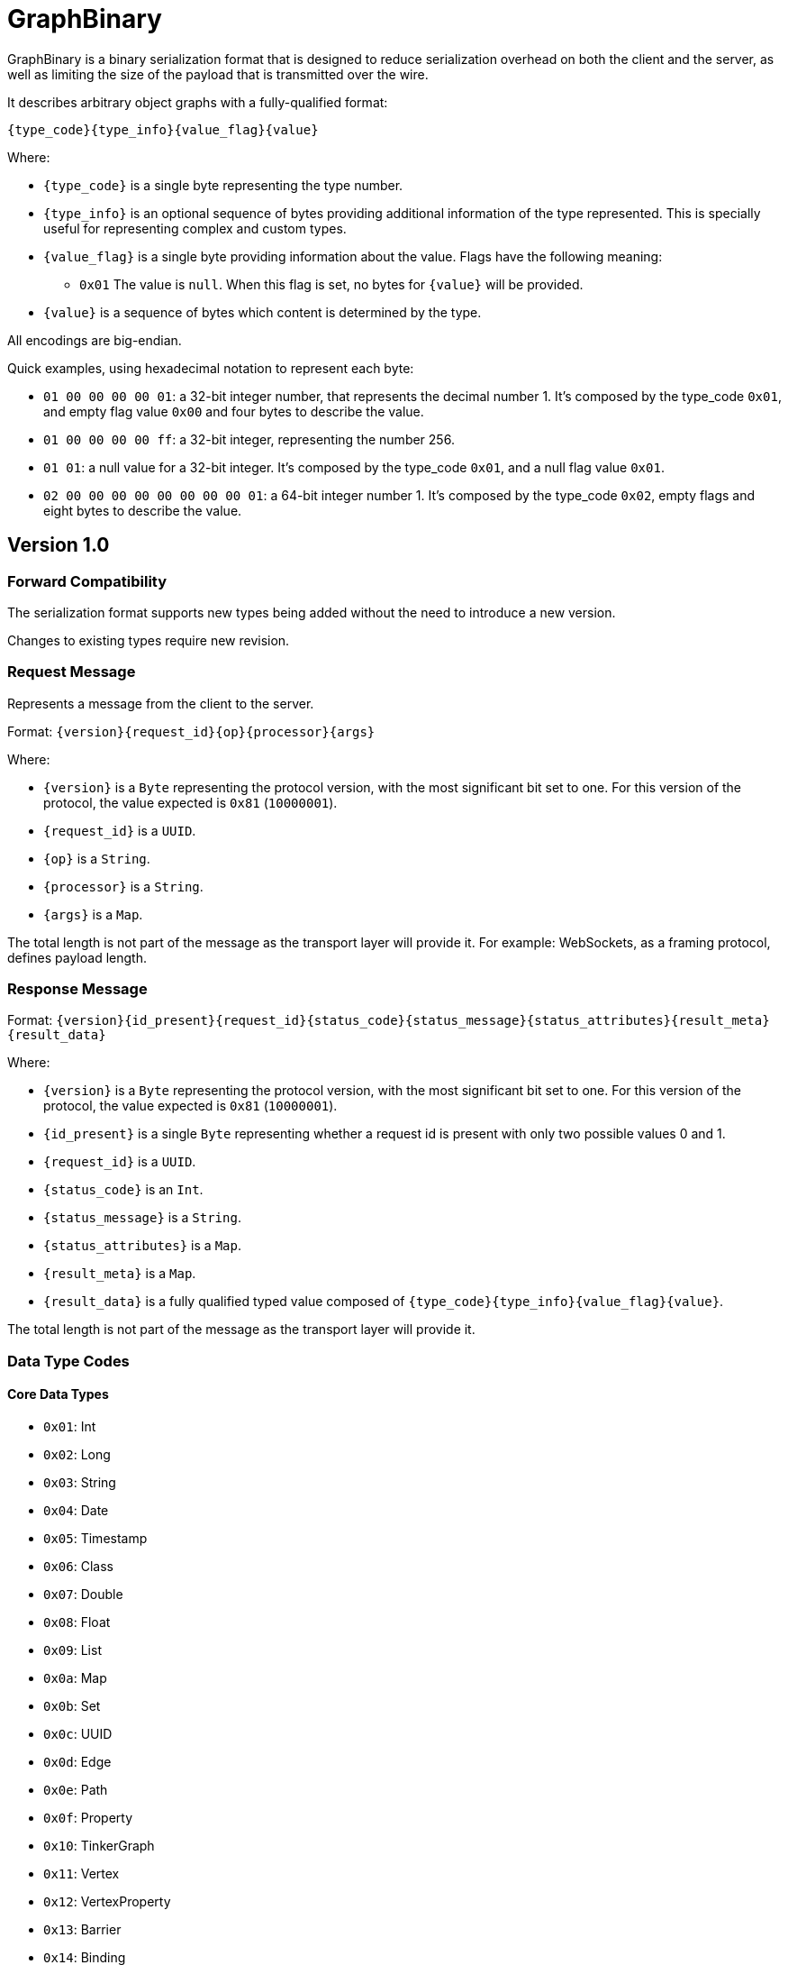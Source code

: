 ////
Licensed to the Apache Software Foundation (ASF) under one or more
contributor license agreements.  See the NOTICE file distributed with
this work for additional information regarding copyright ownership.
The ASF licenses this file to You under the Apache License, Version 2.0
(the "License"); you may not use this file except in compliance with
the License.  You may obtain a copy of the License at

  http://www.apache.org/licenses/LICENSE-2.0

Unless required by applicable law or agreed to in writing, software
distributed under the License is distributed on an "AS IS" BASIS,
WITHOUT WARRANTIES OR CONDITIONS OF ANY KIND, either express or implied.
See the License for the specific language governing permissions and
limitations under the License.

////

[[graphbinary]]
= GraphBinary

GraphBinary is a binary serialization format that is designed to reduce serialization overhead on both the client
and the server, as well as limiting the size of the payload that is transmitted over the wire.

It describes arbitrary object graphs with a fully-qualified format:

[source]
----
{type_code}{type_info}{value_flag}{value}
----

Where:

* `{type_code}` is a single byte representing the type number.
* `{type_info}` is an optional sequence of bytes providing additional information of the type represented. This is
specially useful for representing complex and custom types.
* `{value_flag}` is a single byte providing information about the value. Flags have the following meaning:
** `0x01` The value is `null`. When this flag is set, no bytes for `{value}` will be provided.
* `{value}` is a sequence of bytes which content is determined by the type.

All encodings are big-endian.

Quick examples, using hexadecimal notation to represent each byte:

- `01 00 00 00 00 01`: a 32-bit integer number, that represents the decimal number 1. It’s composed by the
type_code `0x01`, and empty flag value `0x00` and four bytes to describe the value.
- `01 00 00 00 00 ff`: a 32-bit integer, representing the number 256.
- `01 01`: a null value for a 32-bit integer. It’s composed by the type_code `0x01`, and a null flag value `0x01`.
- `02 00 00 00 00 00 00 00 00 01`: a 64-bit integer number 1. It’s composed by the type_code `0x02`, empty flags and
eight bytes to describe the value.

== Version 1.0

=== Forward Compatibility

The serialization format supports new types being added without the need to introduce a new version.

Changes to existing types require new revision.

=== Request Message

Represents a message from the client to the server.

Format: `{version}{request_id}{op}{processor}{args}`

Where:

- `{version}` is a `Byte` representing the protocol version, with the most significant bit set to one. For this version
of the protocol, the value expected is `0x81` (`10000001`).
- `{request_id}` is a `UUID`.
- `{op}` is a `String`.
- `{processor}` is a `String`.
- `{args}` is a `Map`.

The total length is not part of the message as the transport layer will provide it. For example: WebSockets,
as a framing protocol, defines payload length.

=== Response Message

Format: `{version}{id_present}{request_id}{status_code}{status_message}{status_attributes}{result_meta}{result_data}`

Where:

- `{version}` is a `Byte` representing the protocol version, with the most significant bit set to one. For this version
of the protocol, the value expected is `0x81` (`10000001`).
- `{id_present}` is a single `Byte` representing whether a request id is present with only two possible values 0 and 1.
- `{request_id}` is a `UUID`.
- `{status_code}` is an `Int`.
- `{status_message}` is a `String`.
- `{status_attributes}` is a `Map`.
- `{result_meta}` is a `Map`.
- `{result_data}` is a fully qualified typed value composed of `{type_code}{type_info}{value_flag}{value}`.

The total length is not part of the message as the transport layer will provide it.

=== Data Type Codes

==== Core Data Types

- `0x01`: Int
- `0x02`: Long
- `0x03`: String
- `0x04`: Date
- `0x05`: Timestamp
- `0x06`: Class
- `0x07`: Double
- `0x08`: Float
- `0x09`: List
- `0x0a`: Map
- `0x0b`: Set
- `0x0c`: UUID
- `0x0d`: Edge
- `0x0e`: Path
- `0x0f`: Property
- `0x10`: TinkerGraph
- `0x11`: Vertex
- `0x12`: VertexProperty
- `0x13`: Barrier
- `0x14`: Binding
- `0x15`: Bytecode
- `0x16`: Cardinality
- `0x17`: Column
- `0x18`: Direction
- `0x19`: Operator
- `0x1a`: Order
- `0x1b`: Pick
- `0x1c`: Pop
- `0x1d`: Lambda
- `0x1e`: P
- `0x1f`: Scope
- `0x20`: T
- `0x21`: Traverser
- `0x22`: BigDecimal
- `0x23`: BigInteger
- `0x24`: Byte
- `0x25`: ByteBuffer
- `0x26`: Short
- `0x27`: Boolean
- `0xff`: Unspecified null object
- `0x00`: Custom

==== Extended Types

- `0x80`: Char
- `0x81`: Duration
- `0x82`: InetAddress
- `0x83`: Instant
- `0x84`: LocalDate
- `0x85`: LocalDateTime
- `0x86`: LocalTime
- `0x87`: MonthDay
- `0x88`: OffsetDateTime
- `0x89`: OffsetTime
- `0x8a`: Period
- `0x8b`: Year
- `0x8c`: YearMonth
- `0x8d`: ZonedDateTime
- `0x8e`: ZoneOffset

=== Null handling

The serialization format defines two ways to represent null values:

- Unspecified null object
- Fully-qualified null

When a parent type can contain any subtype e.g., a object collection, a `null` value must be represented using the
"Unspecified Null Object" type code and the null value flag.

In contrast, when the parent type contains a type parameter that must be specified, a `null` value is represented using
a fully-qualified object using the appropriate type code and type information.

=== Data Type Formats

==== Int

Format: 4-byte two's complement integer.

Example values:

- `00 00 00 01`: 32-bit integer number 1.
- `00 00 01 01`: 32-bit integer number 256.
- `ff ff ff ff`: 32-bit integer number -1.
- `ff ff ff fe`: 32-bit integer number -2.

==== Long

Format: 4-byte two's complement integer.

Example values

- `00 00 00 00 00 00 00 01`: 64-bit integer number 1.
- `ff ff ff ff ff ff ff fe`: 64-bit integer number -2.

==== String

Format: `{length}{text_value}`

Where:

- `{length}` is an `Int` describing the byte length of the text. Length is a positive number or zero to represent
the empty string.
- `{text_value}` is a sequence of bytes representing the string value in UTF8 encoding.

Example values

- `00 00 00 03 61 62 63`: the string 'abc'.
- `00 00 00 04 61 62 63 64`: the string 'abcd'.
- `00 00 00 00`: the empty string ''.

==== Date

Format: An 8-byte two's complement signed integer representing a millisecond-precision offset from the unix epoch.

Example values

- `00 00 00 00 00 00 00 00`: The moment in time 1970-01-01T00:00:00.000Z.
- `ff ff ff ff ff ff ff ff`: The moment in time 1969-12-31T23:59:59.999Z.

==== Timestamp

Format: The same as `Date`.

==== Class

Format: A `String` containing the fqcn.

==== Double

Format: 8 bytes representing IEEE 754 double-precision binary floating-point format.

Example values

- `3f f0 00 00 00 00 00 00`: Double 1
- `3f 70 00 00 00 00 00 00`: Double 0.00390625
- `3f b9 99 99 99 99 99 9a`: Double 0.1

==== Float

Format: 4 bytes representing IEEE 754 single-precision binary floating-point format.

Example values

- `3f 80 00 00`: Float 1
- `3e c0 00 00`: Float 0.375

==== List

An ordered collection of items.

Format: `{length}{item_0}...{item_n}`

Where:

- `{length}` is an `Int` describing the length of the collection.
- `{item_0}...{item_n}` are the items of the list. `{item_i}` is a fully qualified typed value composed of
`{type_code}{type_info}{value_flag}{value}`.

==== Set

A collection that contains no duplicate elements.

Format: Same as `List`.

==== Map

A dictionary of keys to values.

Format: `{length}{item_0}...{item_n}`

Where:

- `{length}` is an `Int` describing the length of the map.
- `{item_0}...{item_n}` are the items of the map. `{item_i}` is sequence of 2 fully qualified typed values one representing the key and the following representing the value, each composed composed of `{type_code}{type_info}{value_flag}{value}`.

==== UUID

A 128-bit universally unique identifier.

Format: 16 bytes representing the uuid.

Example

- `00 11 22 33 44 55 66 77 88 99 aa bb cc dd ee ff`: Uuid 00112233-4455-6677-8899-aabbccddeeff.

==== Edge

Format: `{id}{label}{inVLabel}{outVLabel}{inV}{outV}{properties}`

Where:

- `{id}` is a fully qualified typed value composed of `{type_code}{type_info}{value_flag}{value}`.
- `{label}` is a `String` value.
- `{inVLabel}` is a `String` value.
- `{outVLabel}` is a `String` value.
- `{inV}` is a fully qualified typed value composed of `{type_code}{type_info}{value_flag}{value}`.
- `{outV}` is a fully qualified typed value composed of `{type_code}{type_info}{value_flag}{value}`.
- `{properties}` is a `List` of `VertexProperty` items.

==== Path

Format: `{labels}{objects}`

Where:

- `{labels}` is a `List` in which each item is a `Set` of `String`.
- `{objects}` is a `List` of fully qualified typed values.

==== Property

Format: `{key}{value}`

Where:

- `{key}` is a `String` value.
- `{value}`  is a fully qualified typed value composed of `{type_code}{type_info}{value_flag}{value}`.

==== TinkerGraph

A collection of vertices and edges.

Format: `{vertices}{edges}`

Where:

- `{vertices}` is a `List` in which each item is a `Vertex`.
- `{edges}` is a `List` in which each item is a `Edge`.

==== Vertex

Format: `{id}{label}{properties}`

Where:

- `{id}` is a fully qualified typed value composed of `{type_code}{type_info}{value_flag}{value}`.
- `{label}` is a `String` value.
- `{properties}` is a `List` of `VertexProperty` items.

==== VertexProperty

Format: `{id}{label}{value}`

Where:

- `{id}` is a fully qualified typed value composed of `{type_code}{type_info}{value_flag}{value}`.
- `{label}` is a `String` value.
- `{value}` is a fully qualified typed value composed of `{type_code}{type_info}{value_flag}{value}`.

==== Barrier

Format: a single `String` representing the enum value.

==== Binding

Format: `{key}{value}`

Where:

- `{key}` is a `String` value.
- `{value}` is a fully qualified typed value composed of `{type_code}{type_info}{value_flag}{value}`.

==== Bytecode

Format: `{steps_length}{step_0}...{step_n}{sources_length}{source_0}...{source_n}`

Where:

* `{steps_length}` is an `Int` value describing the amount of steps.
* `{step_i}` is composed of `{name}{values_length}{value_0}...{value_n}`, where:
** `{name}` is a String.
** `{values_length}` is an `Int` describing the amount values.
** `{value_i}` is a fully qualified typed value composed of `{type_code}{type_info}{value_flag}{value}` describing the step argument.
* `{sources_length}` is an `Int` value describing the amount of source instructions.
* `{source_i}` is composed of `{name}{values_length}{value_0}...{value_n}`, where:
** `{name}` is a `String`.
** `{values_length}` is an `Int` describing the amount values.
** `{value_i}`  is a fully qualified typed value composed of `{type_code}{type_info}{value_flag}{value}`.

==== Cardinality

Format: a single `String` representing the enum value.

==== Column

Format: a single `String` representing the enum value.

==== Direction

Format: a single `String` representing the enum value.

==== Operator

Format: a single `String` representing the enum value.

==== Order

Format: a single `String` representing the enum value.

==== Pick

Format: a single `String` representing the enum value.

==== Pop

Format: a single `String` representing the enum value.

==== Lambda

Format: `{language}{script}{arguments_length}`
Where:

- `{language}` is a `String`.
- `{script}` is a `String`.
- `{arguments_length}` is an `Int`.

==== P

Format: `{predicate}{values_length}{value_0}...{value_n}`

Where:

- `{name}` is a String.
- `{values_length}` is an `Int` describing the amount values.
- `{value_i}` is a fully qualified typed value composed of `{type_code}{type_info}{value_flag}{value}`.

==== Scope

Format: a single `String` representing the enum value.

==== T

Format: a single `String` representing the enum value.

==== Traverser

Format: `{bulk}{value}`

Where:

- `{name}` is an `Int`.
- `{value}` is a fully qualified typed value composed of `{type_code}{type_info}{value_flag}{value}`.

==== BigDecimal

Represents an arbitrary-precision signed decimal number, consisting of an arbitrary precision integer unscaled value
and a 32-bit integer scale.

Format: `{scale}{unscaled_value}`

Where:

- `{scale}` is an `Int`.
- `{unscaled_value}` is a `BigInteger`.

==== BigInteger

A variable-length two's complement encoding of a signed integer.

Example values

- `00`: Integer 0.
- `01`: Integer 1.
- `127`: Integer 7f.
- `00 80`: Integer 128.
- `ff`: Integer -1.
- `80`: Integer -128.
- `ff 7f`: Integer -129.

==== Byte

An unsigned 8-bit integer.

==== ByteBuffer

Format: `{length}{value}`

Where:

- `{length}` is an `Int` representing the amount of bytes contained in the value.
- `{value}` sequence of bytes.

==== Short

Format: 2-byte two's complement integer.

==== Boolean

Format: A single byte containing the value `0x01` when it's `true` and `0` otherwise.

==== Custom

A custom type, represented as a blob value.

Type Info: `{name}{custom_type_info}`

Where:

- `{name}` is a `String` containing the implementation specific text identifier of the custom type.
- `{custom_type_info}` is an optional sequence of bytes representing the additional type information, specially useful
for complex custom types.

Value format: `{blob}`

Where:

- `{blob}` is a `ByteBuffer`.

==== Unspecified Null Object

A `null` value for an unspecified Object value.

It's represented using the null `{value_flag}` set and no sequence of bytes.

==== Char

Format: one to four bytes representing a single UTF8 char, according to the Unicode standard.

For characters `0x00`-`0x7F`, UTF-8 encodes the character as a single byte.

For characters `0x80`-`0x7FF`, UTF-8 uses 2 bytes: the first byte is binary `110` followed by the 5 high bits of the
character, while the second byte is binary 10 followed by the 6 low bits of the character.

The 3 and 4-byte encodings are similar to the 2-byte encoding, except that the first byte of the 3-byte encoding starts
with `1110` and the first byte of the 4-byte encoding starts with `11110`.

Example values (hex bytes)

- `97`: Character 'a'.
- `c2 a2`: Character '¢'.
- `e2 82 ac`: Character '€'

==== Duration

A time-based amount of time.

Format: `{seconds}{nanos}`

Where:

- `{seconds}` is a `Long`.
- `{nanos}` is an `Int`.

==== InetAddress

Format: Same as `ByteBuffer`, having only 4 byte or 16 byte sequences allowed.

==== Instant

An instantaneous point on the time-line.

Format: `{seconds}{nanos}`

Where:

- `{seconds}` is a `Long`.
- `{nanos}` is an `Int`.

==== LocalDate

A date without a time-zone in the ISO-8601 calendar system.

Format: `{year}{month}{day}`

Where:

- `{year}` is an `Int` from -999,999,999 to 999,999,999.
- `{month}` is a `Byte` to represent, from 1 (January) to 12 (December)
- `{day}` is a `Byte` from 1 to 31.

==== LocalDateTime

Format: `{date}{time}`

Where:

- `{date}` is `LocalDate`.
- `{time}` is a `LocalTime`.

==== LocalTime
A time without a time-zone in the ISO-8601 calendar system.

Format: An 8 byte two's complement long representing nanoseconds since midnight.

Valid values are in the range 0 to 86399999999999

==== MonthDay

A month-day in the ISO-8601 calendar system.

Format: `{month}{day}`

Where:

- `{month}` is `Byte` value from 1 to 12.
- `{day}` is `Byte` value from 1 to 31.

==== OffsetDateTime

A date-time with an offset from UTC/Greenwich in the ISO-8601 calendar system, such as 2007-12-03T10:15:30+01:00.

Format: `{local_date_time}{offset}`

Where:

- `{local_date_time}` is `LocalDateTime`.
- `{offset}` is `ZoneOffset`.

==== OffsetTime

A time with an offset from UTC/Greenwich in the ISO-8601 calendar system, such as 10:15:30+01:00.

Format: `{local_time}{offset}`

Where:

- `{local_time}` is `LocalTime`.
- `{offset}` is `ZoneOffset`.

==== Period

A date-based amount of time in the ISO-8601 calendar system, such as '2 years, 3 months and 4 days'.

Format: `{years}{month}{days}`

Where:

`{years}`, `{month}` and `{days}` are `Int` values.

==== Year

A year in the ISO-8601 calendar system, such as 2018.

Format: An `Int` representing the years.

==== YearMonth

A year-month in the ISO-8601 calendar system, such as 2007-12.

Format: `{year}{month}`

Where:

- `{year}` is an `Int`.
- `{month}` is a `Byte` from 1 to 12.

==== ZonedDateTime

A date-time with a time-zone in the ISO-8601 calendar system.

Format: `{local_date_time}{zone_id}`

Where:

- `{local_date_time}` is `LocalDateTime`.
- `{time}` is a `LocalTime`.

==== ZoneOffset

A time-zone offset from Greenwich/UTC, such as +02:00.

Format: An `Int` representing total zone offset in seconds.
